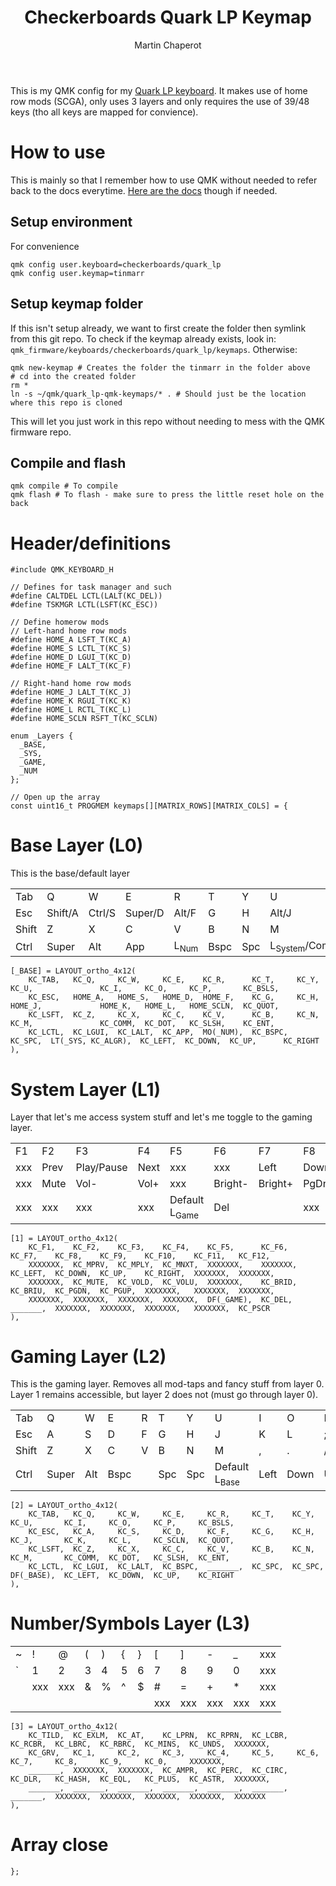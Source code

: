 #+title: Checkerboards Quark LP Keymap
#+author: Martin Chaperot
#+property: header-args :tangle keymap.c

This is my QMK config for my [[https://www.checkerboards.xyz/quark-lp.html][Quark LP keyboard]]. It makes use of home row mods (SCGA), only uses 3 layers and only requires the use of 39/48 keys (tho all keys are mapped for convience).

* How to use
:PROPERTIES:
:header-args: :tangle no
:END:
This is mainly so that I remember how to use QMK without needed to refer back to the docs everytime.
[[https://docs.qmk.fm/][Here are the docs]] though if needed.
** Setup environment
For convenience
#+begin_src bash-ts
qmk config user.keyboard=checkerboards/quark_lp
qmk config user.keymap=tinmarr
#+end_src
** Setup keymap folder
If this isn't setup already, we want to first create the folder then symlink from this git repo.
To check if the keymap already exists, look in: ~qmk_firmware/keyboards/checkerboards/quark_lp/keymaps~. Otherwise:
#+begin_src bash-ts
qmk new-keymap # Creates the folder the tinmarr in the folder above
# cd into the created folder
rm *
ln -s ~/qmk/quark_lp-qmk-keymaps/* . # Should just be the location where this repo is cloned
#+end_src
This will let you just work in this repo without needing to mess with the QMK firmware repo.
** Compile and flash
#+begin_src bash-ts
qmk compile # To compile
qmk flash # To flash - make sure to press the little reset hole on the back
#+end_src
* Header/definitions
#+begin_src c-ts
#include QMK_KEYBOARD_H

// Defines for task manager and such
#define CALTDEL LCTL(LALT(KC_DEL))
#define TSKMGR LCTL(LSFT(KC_ESC))

// Define homerow mods
// Left-hand home row mods
#define HOME_A LSFT_T(KC_A)
#define HOME_S LCTL_T(KC_S)
#define HOME_D LGUI_T(KC_D)
#define HOME_F LALT_T(KC_F)

// Right-hand home row mods
#define HOME_J LALT_T(KC_J)
#define HOME_K RGUI_T(KC_K)
#define HOME_L RCTL_T(KC_L)
#define HOME_SCLN RSFT_T(KC_SCLN)

enum _Layers {
  _BASE,
  _SYS,
  _GAME,
  _NUM
};

// Open up the array
const uint16_t PROGMEM keymaps[][MATRIX_ROWS][MATRIX_COLS] = {
#+end_src
* Base Layer (L0)
This is the base/default layer
|-------+---------+--------+---------+-------+------+-----+------------------+---------+--------+---------+-------|
|       |         |        |         |       |      |     |                  |         |        |         |       |
|-------+---------+--------+---------+-------+------+-----+------------------+---------+--------+---------+-------|
| Tab   | Q       | W      | E       | R     | T    | Y   | U                | I       | O      | P       | \     |
|-------+---------+--------+---------+-------+------+-----+------------------+---------+--------+---------+-------|
| Esc   | Shift/A | Ctrl/S | Super/D | Alt/F | G    | H   | Alt/J            | Super/K | Ctrl/L | Shift/; | "     |
|-------+---------+--------+---------+-------+------+-----+------------------+---------+--------+---------+-------|
| Shift | Z       | X      | C       | V     | B    | N   | M                | ,       | .      | /       | Enter |
|-------+---------+--------+---------+-------+------+-----+------------------+---------+--------+---------+-------|
| Ctrl  | Super   | Alt    | App     | L_Num | Bspc | Spc | L_System/Compose | Left    | Down   | Up      | Right |
|-------+---------+--------+---------+-------+------+-----+------------------+---------+--------+---------+-------|
#+begin_src c-ts
[_BASE] = LAYOUT_ortho_4x12(
    KC_TAB,   KC_Q,     KC_W,     KC_E,    KC_R,      KC_T,     KC_Y,    KC_U,               KC_I,     KC_O,     KC_P,       KC_BSLS,
    KC_ESC,   HOME_A,   HOME_S,   HOME_D,  HOME_F,    KC_G,     KC_H,    HOME_J,             HOME_K,   HOME_L,   HOME_SCLN,  KC_QUOT,
    KC_LSFT,  KC_Z,     KC_X,     KC_C,    KC_V,      KC_B,     KC_N,    KC_M,               KC_COMM,  KC_DOT,   KC_SLSH,    KC_ENT,
    KC_LCTL,  KC_LGUI,  KC_LALT,  KC_APP,  MO(_NUM),  KC_BSPC,  KC_SPC,  LT(_SYS, KC_ALGR),  KC_LEFT,  KC_DOWN,  KC_UP,      KC_RIGHT
),
#+end_src
* System Layer (L1)
Layer that let's me access system stuff and let's me toggle to the gaming layer.
|-----+------+------------+------+----------------+---------+---------+------+------+-------+-----+------|
|     |      |            |      |                |         |         |      |      |       |     |      |
|-----+------+------------+------+----------------+---------+---------+------+------+-------+-----+------|
| F1  | F2   | F3         | F4   | F5             | F6      | F7      | F8   | F9   | F10   | F11 | F12  |
|-----+------+------------+------+----------------+---------+---------+------+------+-------+-----+------|
| xxx | Prev | Play/Pause | Next | xxx            | xxx     | Left    | Down | Up   | Right | xxx | xxx  |
|-----+------+------------+------+----------------+---------+---------+------+------+-------+-----+------|
| xxx | Mute | Vol-       | Vol+ | xxx            | Bright- | Bright+ | PgDn | PgUp | xxx   | xxx | xxx  |
|-----+------+------------+------+----------------+---------+---------+------+------+-------+-----+------|
| xxx | xxx  | xxx        | xxx  | Default L_Game | Del     |         | xxx  | xxx  | xxx   | xxx | PrSc |
|-----+------+------------+------+----------------+---------+---------+------+------+-------+-----+------|
#+begin_src c-ts
[1] = LAYOUT_ortho_4x12(
    KC_F1,    KC_F2,    KC_F3,    KC_F4,    KC_F5,      KC_F6,    KC_F7,    KC_F8,    KC_F9,    KC_F10,    KC_F11,   KC_F12,
    XXXXXXX,  KC_MPRV,  KC_MPLY,  KC_MNXT,  XXXXXXX,    XXXXXXX,  KC_LEFT,  KC_DOWN,  KC_UP,    KC_RIGHT,  XXXXXXX,  XXXXXXX,
    XXXXXXX,  KC_MUTE,  KC_VOLD,  KC_VOLU,  XXXXXXX,    KC_BRID,  KC_BRIU,  KC_PGDN,  KC_PGUP,  XXXXXXX,   XXXXXXX,  XXXXXXX,
    XXXXXXX,  XXXXXXX,  XXXXXXX,  XXXXXXX,  DF(_GAME),  KC_DEL,   _______,  XXXXXXX,  XXXXXXX,  XXXXXXX,   XXXXXXX,  KC_PSCR
),
#+end_src
* Gaming Layer (L2)
This is the gaming layer. Removes all mod-taps and fancy stuff from layer 0. Layer 1 remains accessible, but layer 2 does not (must go through layer 0).
|-------+-------+-----+-----+---+-----+------+----------------+------+------+----+-------|
|       |       |     |     |   |     |      |                |      |      |    |       |
|-------+-------+-----+-----+---+-----+------+----------------+------+------+----+-------|
| Tab   | Q     | W   | E   | R | T   | Y    | U              | I    | O    | P  | \     |
|-------+-------+-----+-----+---+-----+------+----------------+------+------+----+-------|
| Esc   | A     | S   | D   | F | G   | H    | J              | K    | L    | ;  | "     |
|-------+-------+-----+-----+---+-----+------+----------------+------+------+----+-------|
| Shift | Z     | X   | C   | V | B   | N    | M              | ,    | .    | /  | Enter |
|-------+-------+-----+-----+---+-----+------+----------------+------+------+----+-------|
| Ctrl  | Super | Alt | Bspc |   | Spc | Spc | Default L_Base | Left | Down | Up | Right |
|-------+-------+-----+-----+---+-----+------+----------------+------+------+----+-------|
#+begin_src c-ts
[2] = LAYOUT_ortho_4x12(
    KC_TAB,   KC_Q,     KC_W,     KC_E,     KC_R,     KC_T,    KC_Y,    KC_U,       KC_I,     KC_O,     KC_P,     KC_BSLS,
    KC_ESC,   KC_A,     KC_S,     KC_D,     KC_F,     KC_G,    KC_H,    KC_J,       KC_K,     KC_L,     KC_SCLN,  KC_QUOT,
    KC_LSFT,  KC_Z,     KC_X,     KC_C,     KC_V,     KC_B,    KC_N,    KC_M,       KC_COMM,  KC_DOT,   KC_SLSH,  KC_ENT,
    KC_LCTL,  KC_LGUI,  KC_LALT,  KC_BSPC,  _______,  KC_SPC,  KC_SPC,  DF(_BASE),  KC_LEFT,  KC_DOWN,  KC_UP,    KC_RIGHT
),
#+end_src
* Number/Symbols Layer (L3)
|---+-----+-----+---+---+---+---+-----+-----+-----+-----+-----|
|   |     |     |   |   |   |   |     |     |     |     |     |
|---+-----+-----+---+---+---+---+-----+-----+-----+-----+-----|
| ~ | !   | @   | ( | ) | { | } | [   | ]   | -   | _   | xxx |
|---+-----+-----+---+---+---+---+-----+-----+-----+-----+-----|
| ` | 1   | 2   | 3 | 4 | 5 | 6 | 7   | 8   | 9   | 0   | xxx |
|---+-----+-----+---+---+---+---+-----+-----+-----+-----+-----|
|   | xxx | xxx | & | % | ^ | $ | #   | =   | +   | *   | xxx |
|---+-----+-----+---+---+---+---+-----+-----+-----+-----+-----|
|   |     |     |   |   |   |   | xxx | xxx | xxx | xxx | xxx |
|---+-----+-----+---+---+---+---+-----+-----+-----+-----+-----|
#+begin_src c-ts
[3] = LAYOUT_ortho_4x12(
    KC_TILD,  KC_EXLM,  KC_AT,    KC_LPRN,  KC_RPRN,  KC_LCBR,  KC_RCBR,  KC_LBRC,  KC_RBRC,  KC_MINS,  KC_UNDS,  XXXXXXX,
    KC_GRV,   KC_1,     KC_2,     KC_3,     KC_4,     KC_5,     KC_6,     KC_7,     KC_8,     KC_9,     KC_0,     XXXXXXX,
    _______,  XXXXXXX,  XXXXXXX,  KC_AMPR,  KC_PERC,  KC_CIRC,  KC_DLR,   KC_HASH,  KC_EQL,   KC_PLUS,  KC_ASTR,  XXXXXXX,
    _______,  _______,  _______,  _______,  _______,  _______,  _______,  XXXXXXX,  XXXXXXX,  XXXXXXX,  XXXXXXX,  XXXXXXX
),
#+end_src
* Array close
#+begin_src c-ts
};
#+end_src
